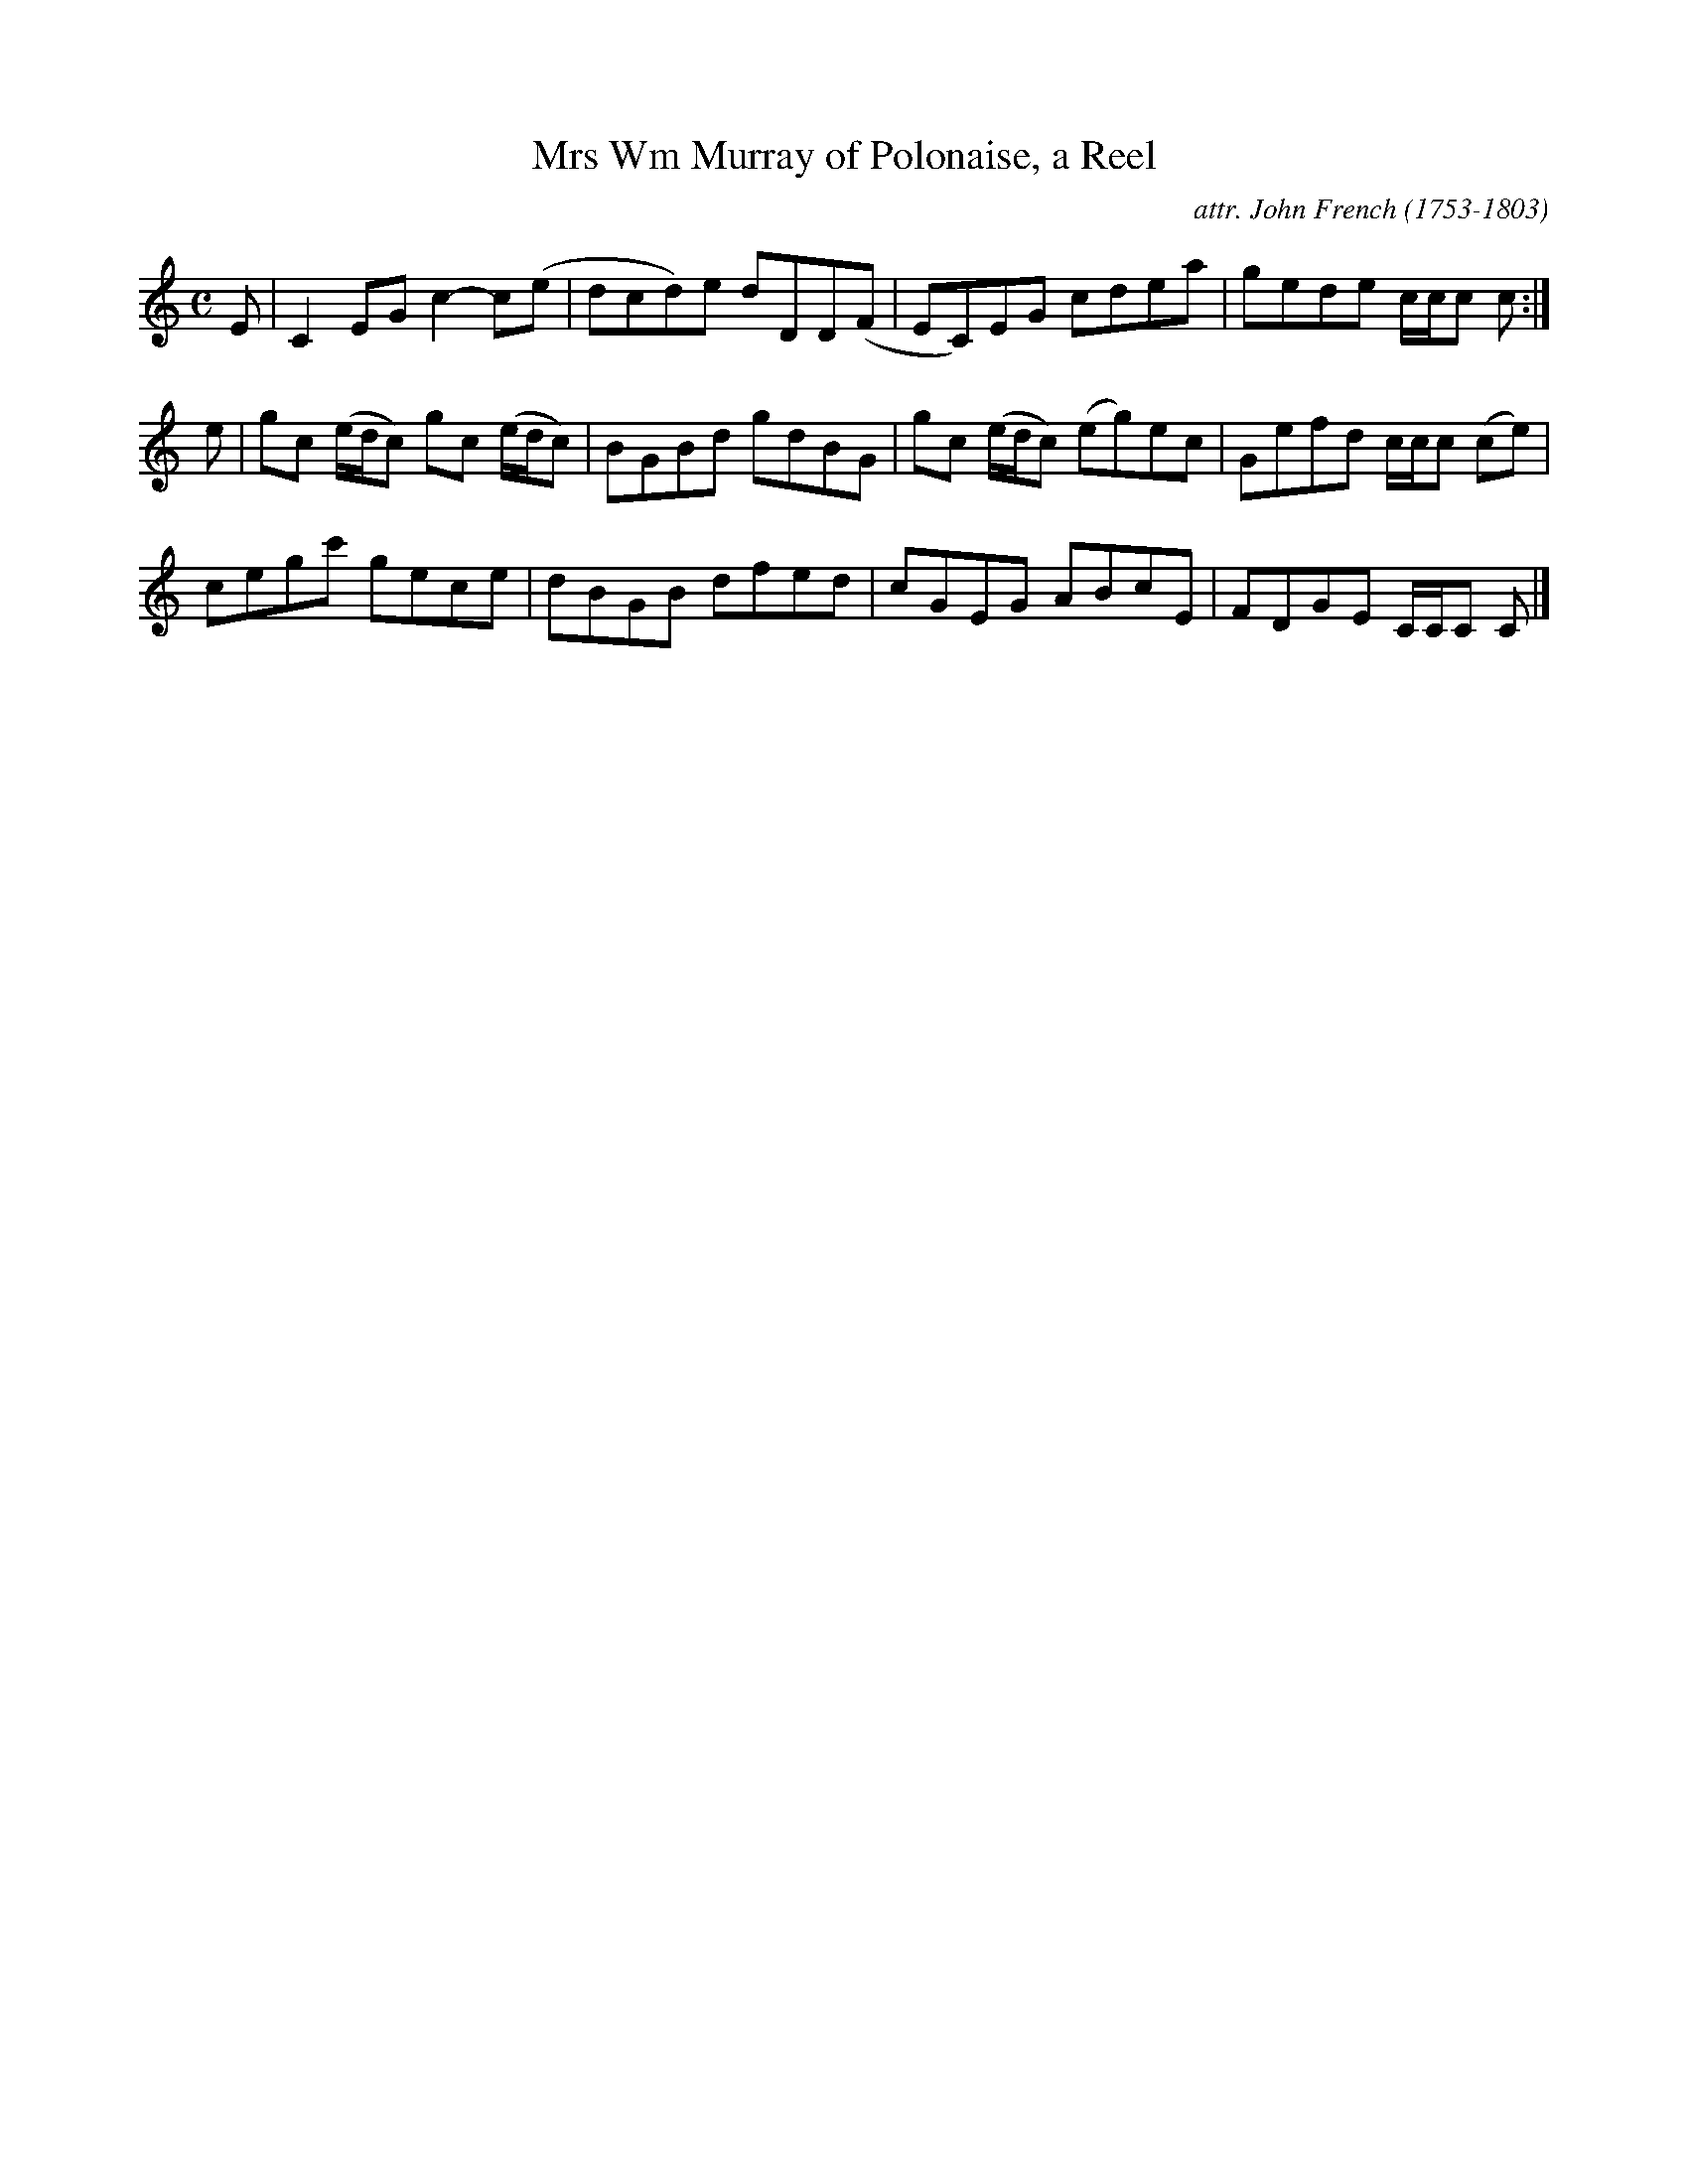 X: 103
T: Mrs Wm Murray of Polonaise, a Reel
C: attr. John French (1753-1803)
R: reel
B: "John French Collection", John French ed. p.10 #3
S: http://www.heallan.com/french.asp
Z: 2012 John Chambers <jc:trillian.mit.edu>
M: C
L: 1/8
K: C
E |\
C2EG c2-c(e | dcd)e dDD(F | EC)EG cdea | gede c/c/c c :|
e |\
gc (e/d/c) gc (e/d/c) | BGBd gdBG | gc (e/d/c) (eg)ec | Gefd c/c/c (ce) |
cegc' gece | dBGB dfed | cGEG ABcE | FDGE C/C/C C |]
